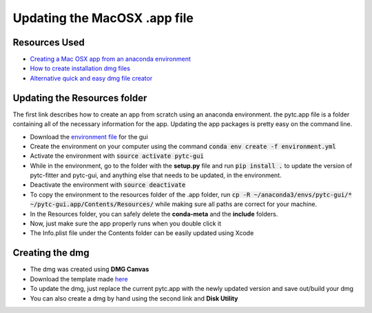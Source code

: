 ==============================
Updating the MacOSX .app file
==============================

Resources Used
--------------
+ `Creating a Mac OSX app from an anaconda environment <https://dschreij.github.io/how-to/package-anaconda-environments-as-apps>`_
+ `How to create installation dmg files <http://ramezanpour.net/post/2014/05/12/how-to-create-installation-dmg-files-in-os-x/>`_
+ `Alternative quick and easy dmg file creator <http://www.araelium.com/dmgcanvas>`_

Updating the Resources folder
-----------------------------
The first link describes how to create an app from scratch using an anaconda environment. the pytc.app file is a folder containing all of the necessary information for the app. Updating the app packages is pretty easy on the command line.

+ Download the `environment file <https://github.com/hrmyd/pytc-gui/blob/master/build_installer/pytc-gui_osx/environment.yml?raw=true>`_ for the gui
+ Create the environment on your computer using the command :code:`conda env create -f environment.yml`
+ Activate the environment with :code:`source activate pytc-gui`
+ While in the environment, go to the folder with the **setup.py** file and run :code:`pip install .` to update the version of pytc-fitter and pytc-gui, and anything else that needs to be updated, in the environment.
+ Deactivate the environment with :code:`source deactivate`
+ To copy the environment to the resources folder of the .app folder, run :code:`cp -R ~/anaconda3/envs/pytc-gui/* ~/pytc-gui.app/Contents/Resources/` while making sure all paths are correct for your machine.
+ In the Resources folder, you can safely delete the **conda-meta** and the **include** folders.
+ Now, just make sure the app properly runs when you double click it 
+ The Info.plist file under the Contents folder can be easily updated using Xcode

Creating the dmg
----------------
+ The dmg was created using **DMG Canvas**
+ Download the template made `here <https://github.com/hrmyd/pytc-gui/blob/master/build_installer/pytc-gui_osx/installer_template.dmgCanvas?raw=true>`_
+ To update the dmg, just replace the current pytc.app with the newly updated version and save out/build your dmg
+ You can also create a dmg by hand using the second link and **Disk Utility**
